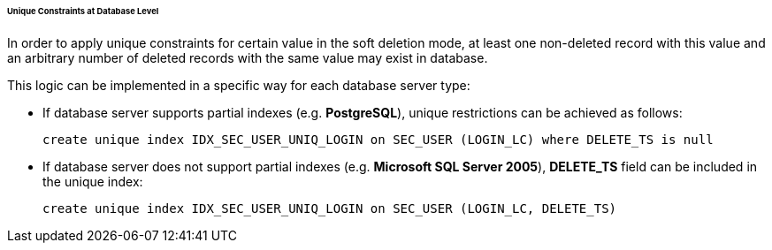 :sourcesdir: ../../../../../../source

[[soft_deletion_unique_constr]]
====== Unique Constraints at Database Level

In order to apply unique constraints for certain value in the soft deletion mode, at least one non-deleted record with this value and an arbitrary number of deleted records with the same value may exist in database.

This logic can be implemented in a specific way for each database server type:

* If database server supports partial indexes (e.g. *PostgreSQL*), unique restrictions can be achieved as follows:
+
[source, sql]
----
create unique index IDX_SEC_USER_UNIQ_LOGIN on SEC_USER (LOGIN_LC) where DELETE_TS is null
----

* If database server does not support partial indexes (e.g. *Microsoft SQL Server 2005*), *DELETE_TS* field can be included in the unique index:
+
[source, sql]
----
create unique index IDX_SEC_USER_UNIQ_LOGIN on SEC_USER (LOGIN_LC, DELETE_TS)
----

